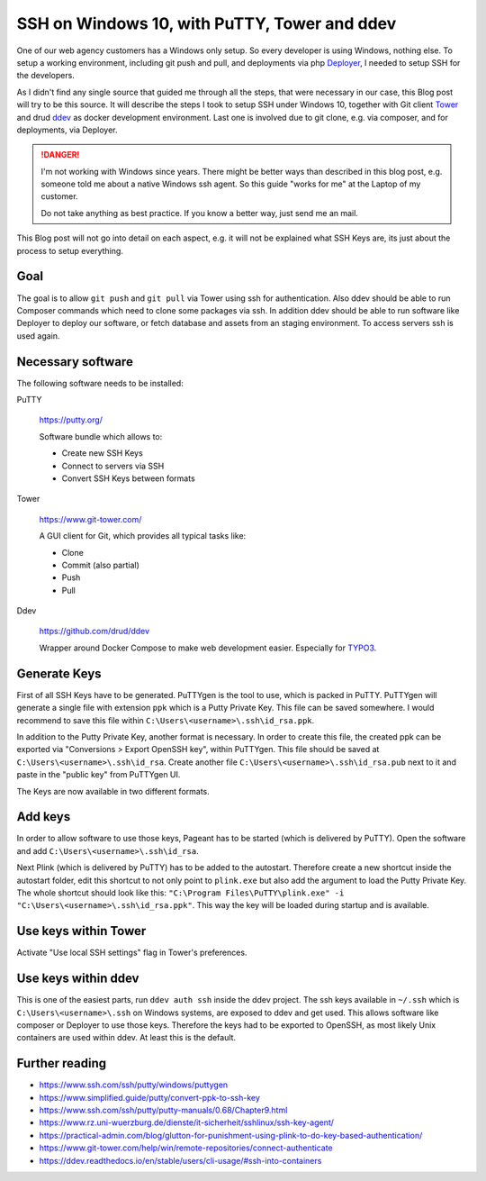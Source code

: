 .. post:: May 13, 2019
   :tags: windows, ssh, ddev
   :excerpt: 2

SSH on Windows 10, with PuTTY, Tower and ddev
=============================================

One of our web agency customers has a Windows only setup. So every developer is using
Windows, nothing else. To setup a working environment, including git push and pull,
and deployments via php `Deployer`_, I needed to setup SSH for the developers.

As I didn't find any single source that guided me through all the steps, that were
necessary in our case, this Blog post will try to be this source. It will describe
the steps I took to setup SSH under Windows 10, together with Git client `Tower`_
and drud `ddev`_ as docker development environment. Last one is involved due to git
clone, e.g. via composer, and for deployments, via Deployer.

.. danger::

   I'm not working with Windows since years. There might be better ways than
   described in this blog post, e.g. someone told me about a native Windows ssh
   agent. So this guide "works for me" at the Laptop of my customer.

   Do not take anything as best practice. If you know a better way, just send me an
   mail.

This Blog post will not go into detail on each aspect, e.g. it will not be explained
what SSH Keys are, its just about the process to setup everything.

Goal
----

The goal is to allow ``git push`` and ``git pull`` via Tower using ssh for
authentication. Also ddev should be able to run Composer commands which need to
clone some packages via ssh. In addition ddev should be able to run software like
Deployer to deploy our software, or fetch database and assets from an staging
environment. To access servers ssh is used again.

Necessary software
------------------

The following software needs to be installed:

PuTTY

   https://putty.org/

   Software bundle which allows to:

   * Create new SSH Keys

   * Connect to servers via SSH

   * Convert SSH Keys between formats

Tower

   https://www.git-tower.com/

   A GUI client for Git, which provides all typical tasks like:

   * Clone

   * Commit (also partial)

   * Push

   * Pull

Ddev

   https://github.com/drud/ddev

   Wrapper around Docker Compose to make web development easier. Especially for
   `TYPO3`_.

Generate Keys
-------------

First of all SSH Keys have to be generated. PuTTYgen is the tool to use, which is
packed in PuTTY. PuTTYgen will generate a single file with extension
``ppk`` which is a Putty Private Key. This file can be saved somewhere. I would
recommend to save this file within ``C:\Users\<username>\.ssh\id_rsa.ppk``.

In addition to the Putty Private Key, another format is necessary. In order to create
this file, the created ppk can be exported via "Conversions > Export OpenSSH key",
within PuTTYgen. This file should be saved at ``C:\Users\<username>\.ssh\id_rsa``.
Create another file ``C:\Users\<username>\.ssh\id_rsa.pub`` next to it and paste in
the "public key" from PuTTYgen UI.

The Keys are now available in two different formats.

Add keys
--------

In order to allow software to use those keys, Pageant has to be started (which is
delivered by PuTTY). Open the software and add ``C:\Users\<username>\.ssh\id_rsa``.

Next Plink (which is delivered by PuTTY) has to be added to the autostart. Therefore
create a new shortcut inside the autostart folder, edit this shortcut to not only
point to ``plink.exe`` but also add the argument to load the Putty Private Key. The
whole shortcut should look like this:
``"C:\Program Files\PuTTY\plink.exe" -i "C:\Users\<username>\.ssh\id_rsa.ppk"``.
This way the key will be loaded during startup and is available.

Use keys within Tower
---------------------

Activate "Use local SSH settings" flag in Tower's preferences.

Use keys within ddev
--------------------

This is one of the easiest parts, run ``ddev auth ssh`` inside the ddev project. The
ssh keys available in ``~/.ssh`` which is ``C:\Users\<username>\.ssh`` on Windows
systems, are exposed to ddev and get used. This allows software like composer or
Deployer to use those keys. Therefore the keys had to be exported to OpenSSH, as most
likely Unix containers are used within ddev. At least this is the default.

Further reading
---------------

* https://www.ssh.com/ssh/putty/windows/puttygen

* https://www.simplified.guide/putty/convert-ppk-to-ssh-key

* https://www.ssh.com/ssh/putty/putty-manuals/0.68/Chapter9.html

* https://www.rz.uni-wuerzburg.de/dienste/it-sicherheit/sshlinux/ssh-key-agent/

* https://practical-admin.com/blog/glutton-for-punishment-using-plink-to-do-key-based-authentication/

* https://www.git-tower.com/help/win/remote-repositories/connect-authenticate

* https://ddev.readthedocs.io/en/stable/users/cli-usage/#ssh-into-containers

.. _Tower: https://www.git-tower.com/mac
.. _TYPO3: https://typo3.org.com/
.. _Deployer: https://deployer.org/
.. _ddev: https://ddev.readthedocs.io/
